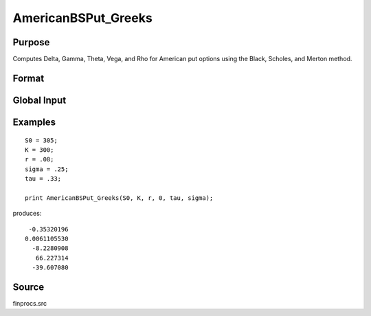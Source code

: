 
AmericanBSPut_Greeks
==============================================

Purpose
----------------
Computes Delta, Gamma, Theta, Vega, and Rho for American put options using the Black, Scholes, and Merton method.

Format
----------------
.. function:: { d, g, t, v, rh } = AmericanBSPut_Greeks(S0, K, r, div, tau, sigma)

    :param S0: current price.
    :type S0: scalar

    :param K: strike prices.
    :type K: Mx1 vector

    :param r: risk free rate.
    :type r: scalar

    :param div: continuous dividend yield.
    :type div: scalar

    :param tau: elapsed time to exercise in annualized days of trading.
    :type tau: scalar

    :param sigma: volatility.
    :type sigma: scalar

    :return d: delta.

    :rtype d: Mx1 vector

    :return g: gamma.

    :rtype g: Mx1 vector

    :return t: theta.

    :rtype t: Mx1 vector

    :return v: vega.

    :rtype v: Mx1 vector

    :return rh: rho.

    :rtype rh: Mx1 vector

Global Input
------------

.. data:: \_fin_thetaType

    *scalar*, if 1, one day look ahead, else, infinitesmal. Default = 0.

.. data:: \_fin_epsilon

    *scalar*, finite difference stepsize. Default = 1e-8.

Examples
----------------

::

    S0 = 305;
    K = 300;
    r = .08;
    sigma = .25;
    tau = .33;
    
    print AmericanBSPut_Greeks(S0, K, r, 0, tau, sigma);

produces:

::

     -0.35320196
    0.0061105530
      -8.2280908
       66.227314
      -39.607080

Source
------------

finprocs.src

.. seealso:: Functions :func:`AmericanBSCall_ImpVol`, :func:`AmericanBSCall_Greeks`, :func:`AmericanBSPut_ImpVol`

